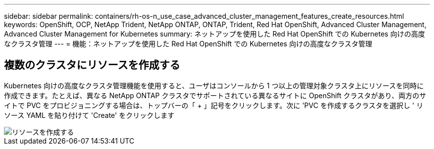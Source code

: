 ---
sidebar: sidebar 
permalink: containers/rh-os-n_use_case_advanced_cluster_management_features_create_resources.html 
keywords: OpenShift, OCP, NetApp Trident, NetApp ONTAP, ONTAP, Trident, Red Hat OpenShift, Advanced Cluster Management, Advanced Cluster Management for Kubernetes 
summary: ネットアップを使用した Red Hat OpenShift での Kubernetes 向けの高度なクラスタ管理 
---
= 機能：ネットアップを使用した Red Hat OpenShift での Kubernetes 向けの高度なクラスタ管理




== 複数のクラスタにリソースを作成する

Kubernetes 向けの高度なクラスタ管理機能を使用すると、ユーザはコンソールから 1 つ以上の管理対象クラスタ上にリソースを同時に作成できます。たとえば、異なる NetApp ONTAP クラスタでサポートされている異なるサイトに OpenShift クラスタがあり、両方のサイトで PVC をプロビジョニングする場合は、トップバーの「 + 」記号をクリックします。次に 'PVC を作成するクラスタを選択し ' リソース YAML を貼り付けて 'Create' をクリックします

image::redhat_openshift_image86.jpg[リソースを作成する]
